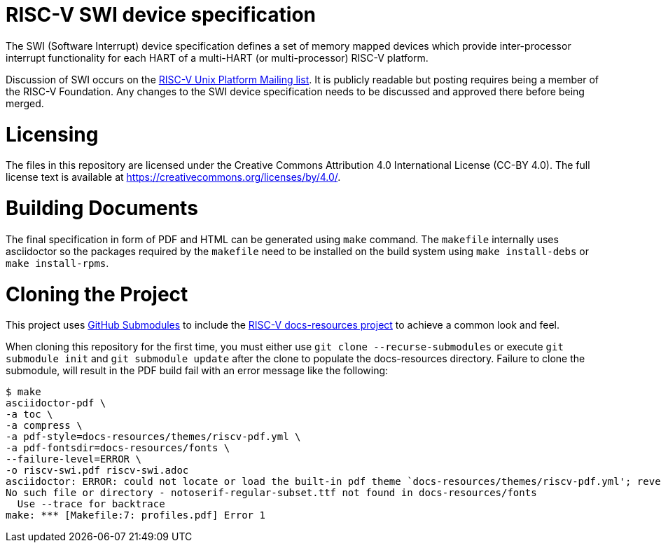 = RISC-V SWI device specification

The SWI (Software Interrupt) device specification defines a set of memory
mapped devices which provide inter-processor interrupt functionality for
each HART of a multi-HART (or multi-processor) RISC-V platform.

Discussion of SWI occurs on the
https://lists.riscv.org/g/tech-unixplatformspec[RISC-V Unix Platform Mailing
list]. It is publicly readable but posting requires being a member of the
RISC-V Foundation. Any changes to the SWI device specification needs to be
discussed and approved there before being merged.

= Licensing

The files in this repository are licensed under the Creative Commons
Attribution 4.0 International License (CC-BY 4.0).  The full license
text is available at https://creativecommons.org/licenses/by/4.0/.

= Building Documents

The final specification in form of PDF and HTML can be generated using
`make` command. The `makefile` internally uses asciidoctor so the packages
required by the `makefile` need to be installed on the build system using
`make install-debs` or `make install-rpms`.

= Cloning the Project

This project uses https://git-scm.com/book/en/v2/Git-Tools-Submodules[GitHub Submodules]
to include the https://github.com/riscv/docs-resources[RISC-V docs-resources project]
to achieve a common look and feel.

When cloning this repository for the first time, you must either use 
`git clone --recurse-submodules` or execute `git submodule init` and `git submodule update` after the clone to populate the docs-resources directory.  Failure to clone the submodule, will result
in the PDF build fail with an error message like the following:

    $ make
    asciidoctor-pdf \
    -a toc \
    -a compress \
    -a pdf-style=docs-resources/themes/riscv-pdf.yml \
    -a pdf-fontsdir=docs-resources/fonts \
    --failure-level=ERROR \
    -o riscv-swi.pdf riscv-swi.adoc
    asciidoctor: ERROR: could not locate or load the built-in pdf theme `docs-resources/themes/riscv-pdf.yml'; reverting to default theme
    No such file or directory - notoserif-regular-subset.ttf not found in docs-resources/fonts
      Use --trace for backtrace
    make: *** [Makefile:7: profiles.pdf] Error 1 

